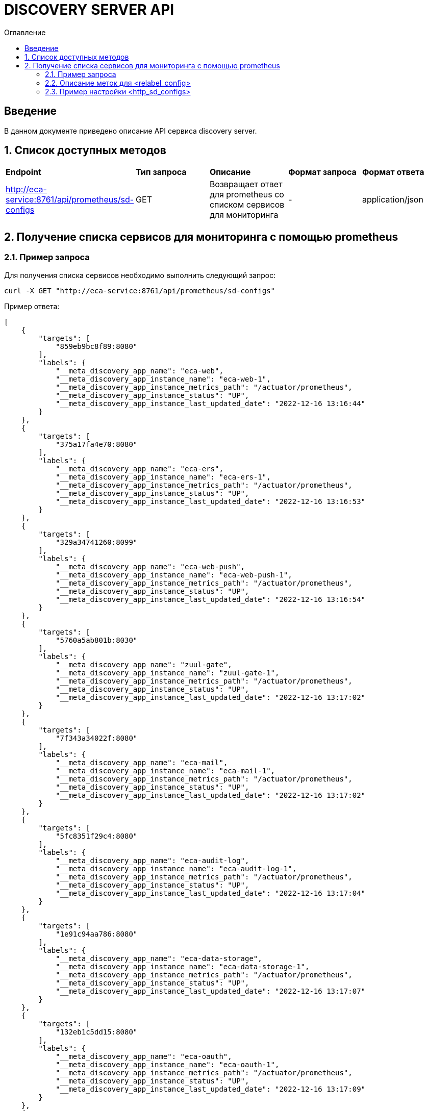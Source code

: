 = DISCOVERY SERVER API
:toc:
:toc-title: Оглавление

== Введение

В данном документе приведено описание API сервиса discovery server.

== 1. Список доступных методов

|===
|*Endpoint*|*Тип запроса*|*Описание*|*Формат запроса*|*Формат ответа*
|http://eca-service:8761/api/prometheus/sd-configs
|GET
|Возвращает ответ для prometheus со списком сервисов для мониторинга
|-
|application/json
|===

== 2. Получение списка сервисов для мониторинга с помощью prometheus

=== 2.1. Пример запроса

Для получения списка сервисов необходимо выполнить следующий запрос:

[source,bash]
----
curl -X GET "http://eca-service:8761/api/prometheus/sd-configs"
----

Пример ответа:

[source,json]
----
[
    {
        "targets": [
            "859eb9bc8f89:8080"
        ],
        "labels": {
            "__meta_discovery_app_name": "eca-web",
            "__meta_discovery_app_instance_name": "eca-web-1",
            "__meta_discovery_app_instance_metrics_path": "/actuator/prometheus",
            "__meta_discovery_app_instance_status": "UP",
            "__meta_discovery_app_instance_last_updated_date": "2022-12-16 13:16:44"
        }
    },
    {
        "targets": [
            "375a17fa4e70:8080"
        ],
        "labels": {
            "__meta_discovery_app_name": "eca-ers",
            "__meta_discovery_app_instance_name": "eca-ers-1",
            "__meta_discovery_app_instance_metrics_path": "/actuator/prometheus",
            "__meta_discovery_app_instance_status": "UP",
            "__meta_discovery_app_instance_last_updated_date": "2022-12-16 13:16:53"
        }
    },
    {
        "targets": [
            "329a34741260:8099"
        ],
        "labels": {
            "__meta_discovery_app_name": "eca-web-push",
            "__meta_discovery_app_instance_name": "eca-web-push-1",
            "__meta_discovery_app_instance_metrics_path": "/actuator/prometheus",
            "__meta_discovery_app_instance_status": "UP",
            "__meta_discovery_app_instance_last_updated_date": "2022-12-16 13:16:54"
        }
    },
    {
        "targets": [
            "5760a5ab801b:8030"
        ],
        "labels": {
            "__meta_discovery_app_name": "zuul-gate",
            "__meta_discovery_app_instance_name": "zuul-gate-1",
            "__meta_discovery_app_instance_metrics_path": "/actuator/prometheus",
            "__meta_discovery_app_instance_status": "UP",
            "__meta_discovery_app_instance_last_updated_date": "2022-12-16 13:17:02"
        }
    },
    {
        "targets": [
            "7f343a34022f:8080"
        ],
        "labels": {
            "__meta_discovery_app_name": "eca-mail",
            "__meta_discovery_app_instance_name": "eca-mail-1",
            "__meta_discovery_app_instance_metrics_path": "/actuator/prometheus",
            "__meta_discovery_app_instance_status": "UP",
            "__meta_discovery_app_instance_last_updated_date": "2022-12-16 13:17:02"
        }
    },
    {
        "targets": [
            "5fc8351f29c4:8080"
        ],
        "labels": {
            "__meta_discovery_app_name": "eca-audit-log",
            "__meta_discovery_app_instance_name": "eca-audit-log-1",
            "__meta_discovery_app_instance_metrics_path": "/actuator/prometheus",
            "__meta_discovery_app_instance_status": "UP",
            "__meta_discovery_app_instance_last_updated_date": "2022-12-16 13:17:04"
        }
    },
    {
        "targets": [
            "1e91c94aa786:8080"
        ],
        "labels": {
            "__meta_discovery_app_name": "eca-data-storage",
            "__meta_discovery_app_instance_name": "eca-data-storage-1",
            "__meta_discovery_app_instance_metrics_path": "/actuator/prometheus",
            "__meta_discovery_app_instance_status": "UP",
            "__meta_discovery_app_instance_last_updated_date": "2022-12-16 13:17:07"
        }
    },
    {
        "targets": [
            "132eb1c5dd15:8080"
        ],
        "labels": {
            "__meta_discovery_app_name": "eca-oauth",
            "__meta_discovery_app_instance_name": "eca-oauth-1",
            "__meta_discovery_app_instance_metrics_path": "/actuator/prometheus",
            "__meta_discovery_app_instance_status": "UP",
            "__meta_discovery_app_instance_last_updated_date": "2022-12-16 13:17:09"
        }
    },
    {
        "targets": [
            "26213c37a099:8080"
        ],
        "labels": {
            "__meta_discovery_app_name": "eca-server",
            "__meta_discovery_app_instance_name": "eca-server-1",
            "__meta_discovery_app_instance_metrics_path": "/actuator/prometheus",
            "__meta_discovery_app_instance_status": "UP",
            "__meta_discovery_app_instance_last_updated_date": "2022-12-16 13:17:12"
        }
    },
    {
        "targets": [
            "2708d3ca6b79:8080"
        ],
        "labels": {
            "__meta_discovery_app_name": "eca-server",
            "__meta_discovery_app_instance_name": "eca-server-2",
            "__meta_discovery_app_instance_metrics_path": "/actuator/prometheus",
            "__meta_discovery_app_instance_status": "UP",
            "__meta_discovery_app_instance_last_updated_date": "2022-12-16 13:16:46"
        }
    }
]
----

Подробное описание формата ответа для prometheus приведено в https://prometheus.io/docs/prometheus/latest/configuration/configuration/#http_sd_config.

=== 2.2. Описание меток для <relabel_config>

|===
|*Название метки*|*Описание*|*Пример значения*
|__meta_discovery_app_name
|Название сервиса
|eca-server
|__meta_discovery_app_instance_name
|Название инстанса для конкретного сервиса
|eca-server-1
|__meta_discovery_app_instance_metrics_path
|Endpoint сервиса для получения метрик в формате prometheus
|/actuator/prometheus
|__meta_discovery_app_instance_status
|Статус инстанса (UP или DOWN)
|UP
|__meta_discovery_app_instance_last_updated_date
|Дата последнего обновления данных инстанса в формате *yyyy-MM-dd HH:mm:ss*
|2022-12-16 15:00:00
|===

=== 2.3. Пример настройки <http_sd_configs>

Ниже приведен пример *prometheus.yml* с настройками *http_sd_configs* для получения списка сервисов для мониторинга

[source,yml]
----
global:
  scrape_interval: 30s
  evaluation_interval: 30s

scrape_configs:
  - job_name: 'service-discovery'
    http_sd_configs:
      - url: 'http://discovery-server:8761/api/prometheus/sd-configs'
        refresh_interval: 30s
    relabel_configs:
      - source_labels: [__meta_discovery_app_name]
        target_label: application
      - source_labels: [__meta_discovery_app_instance_name]
        target_label: instance
      - source_labels: [__meta_discovery_app_instance_metrics_path]
        target_label: __metrics_path__
----

